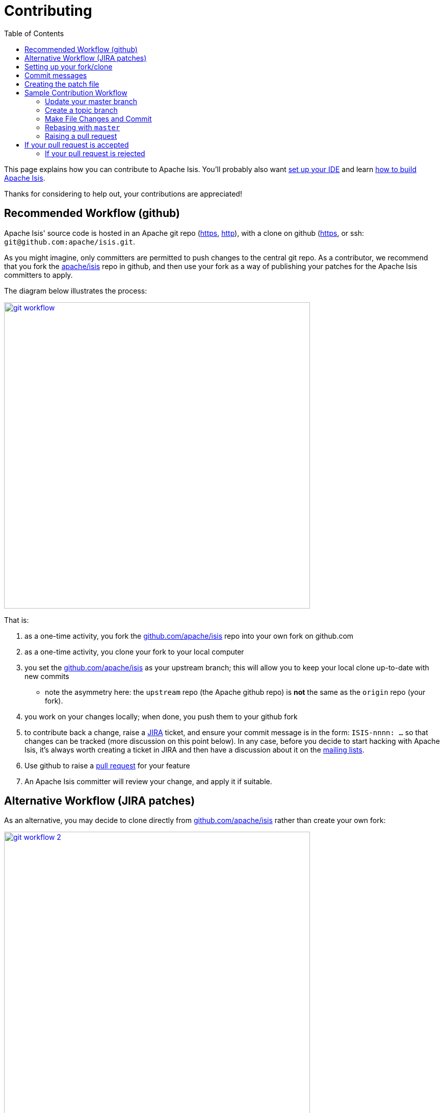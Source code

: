[[_dg_contributing]]
= Contributing
:notice: licensed to the apache software foundation (asf) under one or more contributor license agreements. see the notice file distributed with this work for additional information regarding copyright ownership. the asf licenses this file to you under the apache license, version 2.0 (the "license"); you may not use this file except in compliance with the license. you may obtain a copy of the license at. http://www.apache.org/licenses/license-2.0 . unless required by applicable law or agreed to in writing, software distributed under the license is distributed on an "as is" basis, without warranties or  conditions of any kind, either express or implied. see the license for the specific language governing permissions and limitations under the license.
:_basedir: ../../
:_imagesdir: images/
:toc: right



This page explains how you can contribute to Apache Isis. You'll probably also want xref:../dg/dg.adoc#_dg_ide[set up your IDE] and learn xref:../dg/dg.adoc#_dg_building-isis[how to build Apache Isis].

Thanks for considering to help out, your contributions are appreciated!


== Recommended Workflow (github)

Apache Isis' source code is hosted in an Apache git repo (https://git-wip-us.apache.org/repos/asf/isis.git[https], http://git-wip-us.apache.org/repos/asf/isis.git[http]), with a clone on github (https://github.com/apache/isis.git[https], or ssh: `git@github.com:apache/isis.git`.

As you might imagine, only committers are permitted to push changes to the central git repo. As a contributor, we recommend that you fork the https://github.com/apache/isis.git[apache/isis] repo in github, and then use your fork as a way of publishing your patches for the Apache Isis committers to apply.

The diagram below illustrates the process:

image::{_imagesdir}contributing/git-workflow.png[width="600px",link="{_imagesdir}contributing/git-workflow.png"]


That is:

. as a one-time activity, you fork the https://github.com/apache/isis.git[github.com/apache/isis] repo into your own fork on github.com
. as a one-time activity, you clone your fork to your local computer
. you set the https://github.com/apache/isis.git[github.com/apache/isis] as your upstream branch; this will allow you to keep your local clone up-to-date with new commits
* note the asymmetry here: the `upstream` repo (the Apache github repo) is *not* the same as the `origin` repo (your fork).
. you work on your changes locally; when done, you push them to your github fork
. to contribute back a change, raise a https://issues.apache.org/jira/browse/ISIS[JIRA] ticket, and ensure your commit message is in the form: `ISIS-nnnn: ...` so that changes can be tracked (more discussion on this point below). In any case, before you decide to start hacking with Apache Isis, it's always worth creating a ticket in JIRA and then have a discussion about it on the http://isis.apache.org/support.html[mailing lists].
. Use github to raise a https://help.github.com/articles/using-pull-requests/[pull request] for your feature
. An Apache Isis committer will review your change, and apply it if suitable.




== Alternative Workflow (JIRA patches)

As an alternative, you may decide to clone directly from https://github.com/apache/isis.git[github.com/apache/isis] rather than create your own fork:


image::{_imagesdir}contributing/git-workflow-2.png[width="600px",link="{_imagesdir}contributing/git-workflow-2.png"]

In this case your `upstream` repo is the same as your `origin` repo, which might seem more straightforward. On the other hand, if you go this route then you'll need create patches locally and attach them to the JIRA ticket.

For the Apache Isis committers it really doesn't matter which route you take, so go with whatever's most comfortable.




== Setting up your fork/clone

If you choose to create your own fork then you'll need an account on https://github.com[github.com]. You then fork simply by pressing the "Fork" button:


image::{_imagesdir}contributing/github-forking.png[width="600px",link="{_imagesdir}contributing/github-forking.png"]



An account isn't needed if you just clone straight from the http://github.com/apache/isis[github.com/apache/isis].

Whether you've forked or not, you then need to clone the repo onto your computer. Github makes this very easy to do:

* for Windows users, we suggest you use github's 'Clone in Windows' feature
* for Mac/Linux users, create a clone from the command line:

Again, the info is easily found in the github page:



image::{_imagesdir}contributing/github-cloning.png[width="600px",link="{_imagesdir}contributing/github-cloning.png"]

If you've created your own fork, then you need to add the `upstream` remote to the https://github.com/apache/isis[github.com/apache/isis]. This remote is traditionally called `upstream`. You should then arrange for your `master` branch to track the `upstream/master` remote branch:

If you didn't create your own fork, you can omit the above step. Either way around, you can now fetch new commits using simply:


[source,bash]
----
git fetch
----


For more info on tracking branches http://git-scm.com/book/en/Git-Branching-Remote-Branches[here] and http://gitready.com/beginner/2009/03/09/remote-tracking-branches.html[here].





== Commit messages

Although with git your commits are always performed on your local repo, those commit messages become public when the patch is applied by an Apache Isis committer. You should take time to write a meaningful commit message that helps explain what the patch refers to; if you don't then there's a chance that your patch may be rejected and not applied. No-one likes hard work to go to waste!

We therefore recommend that your commit messages are as follows [1]:

[source,other]
----
ISIS-999: Make the example in CONTRIBUTING imperative and concrete

Without this patch applied the example commit message in the CONTRIBUTING
document is not a concrete example.  This is a problem because the
contributor is left to imagine what the commit message should look like
based on a description rather than an example.  This patch fixes the
problem by making the example concrete and imperative.

The first line is a real life imperative statement with a ticket number
from our issue tracker.  The body describes the behavior without the patch,
why this is a problem, and how the patch fixes the problem when applied.
----






== Creating the patch file

If you are working without a github fork of Apache Isis, then you can create the patches from your own local git repository.

As per http://stackoverflow.com/questions/6658313/generate-a-git-patch-for-a-specific-commit[this stackoverflow question], create the patch using `git format-patch`:

[source,bash]
----
git format-patch -10 HEAD --stdout > 0001-last-10-commits.patch
----

Here `-10` is the last 10 commits you have done. You need to change that integer according to the commits you need to apply into the patch.




== Sample Contribution Workflow

Assuming you're development environment is all setup, let's walk through how you might make contribute a patch. In this example, suppose that you've decided to work on JIRA ticket #123, an enhancement to support Blob/Clob datatypes.

=== Update your master branch

The first thing to do is to make sure your local clone is up-to-date. We do this by retrieving new commits from upstream repo and then merging them as a fast-forward into your local branch.

Irrespective of whether you are using a github fork, the upstream for your local `master` branch will be tracking the appropriate remote's `master` branch. So n either case, the same commands work:

Alternatively, you can combine the `git fetch` and `git merge` and just use `git pull`:
<pre>
git checkout master
git pull –ff-only
</pre>

If the `merge` or `pull` fails, it means that you must have made commits and there have been changes meanwhile on the remote `master`'s branch. You can use `gitk --all` to confirm. If this fails, see our xref:_dg_git-cookbook.adoc#[git cookbook] page for a procedure to retrospectively sort out this situation.



=== Create a topic branch

We recommend you name topic branches by the JIRA ticket, ie <tt>ISIS-nnn-description</tt>. So let's create a new branch based off `master` and call it "ISIS-123-blobs"

You can confirm the branch is there and is your new `HEAD` using either `gitk --all`. Alternatively, use the command line:


[source,bash]
----
$ git checkout -b ISIS-123-blobs
----


The command line prompt should also indicate you are on a branch, isolated from any changes that might happen on the `master` branch.

=== Make File Changes and Commit

Next, make changes to your files using the usual commands (see also our xref:../dg/dg.adoc#_dg_git-cookbook[git cookbook] section):

* `git add`
* `git mv`
* `git rm`
* `git commit`
* `git status`

and so on.

Continue this way until happy with the change. Remember to run all your tests on the topic branch (including a full `mvn clean install`).




=== Rebasing with `master`

Before you can share your change, you should rebase (in other words replay) your changes on top of the `master` branch.

The first thing to do is to pull down any changes made in upstream remote's `master` since you started your topic branch:

These are the same commands that you would have run before you created your topic branch. If you use `gitk --all`, there's a good chance that new commits have come in.

Next, we reintegrate our topic branch by rebasing onto `master`:
<pre>
git checkout ISIS-123-blobs
git rebase master
</pre>

This takes all of the commits in your branch, and applies them on top of the new `master` branch. When your change is eventually integrated back in, it will result in a nice clear linear history on the public repo.

If the rebase fails because of a conflict, then you'll be dumped into REBASE mode. Edit the file that has the conflict, and make the appropriate edits. Once done:

Once the rebase has completed, re-run your tests to confirm that everything is still good.



=== Raising a pull request

If you have your own fork, you can now simply push the changes you've made locally to your fork:

This will create a corresponding branch in the remote github repo. If you use `gitk --all`, you'll also see a `remotes/origin/ISIS-123-blobs` branch.

Then, use github to raise a https://help.github.com/articles/using-pull-requests/[pull request]. Pull requests sent to the Apache GitHub repositories will forward a pull request e-mail to the link:../support.html[dev mailing list]. You'll probably want to sign up to the dev mailing list first before issuing your first pull request (though that isn't mandatory).

The process to raise the pull request, broadly speaking:

* Open a web browser to your github fork of isis
* Select your topic branch (pushed in the previous step) so that the pull request references the topic branch.
* Click the `Pull Request` button.
* Check that the Apache Isis mailing list email came through.



== If your pull request is accepted

To double check that your pull request is accepted, update your `master` branch from the `upstream` remote:

You can then use `gitk --all` (or `git log` if you prefer the command line) to check your contribution has been added.

You can now delete your topic branch and remove the branch in your github:

Finally, you might want to push the latest changes in master back up to your github fork. If so, use:



=== If your pull request is rejected

If your pull request is rejected, then you'll need to update your branch from the main repository and then address the rejection reason.

You'll probably also want to remove the remote branch on github:

[source,bash]
----
git push origin –delete ISIS-123-blobs
----


… and continue as before until you are ready to resubmit your change.

[1] inspiration for the recommended commit format comes from the https://github.com/puppetlabs/puppet[puppet] project's https://github.com/puppetlabs/puppet/blob/master/CONTRIBUTING.md[contributing] page.